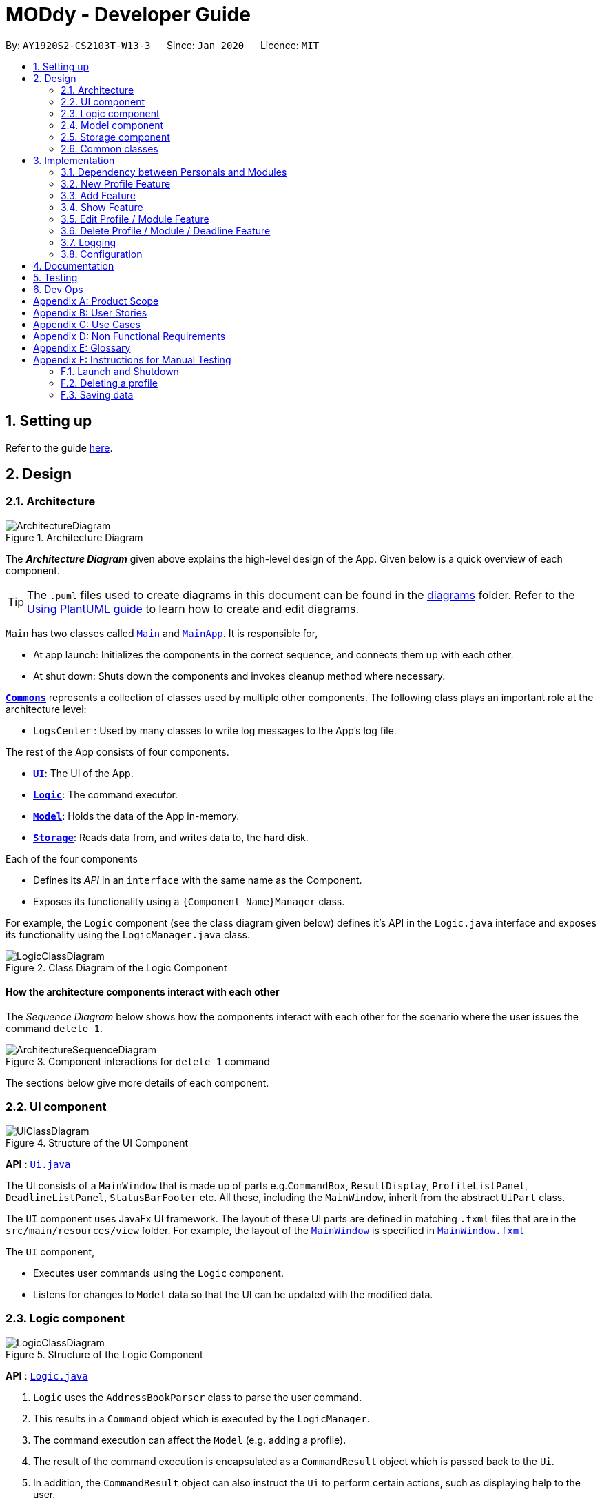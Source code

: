 = MODdy - Developer Guide
:site-section: DeveloperGuide
:toc:
:toc-title:
:toc-placement: preamble
:sectnums:
:imagesDir: images
:stylesDir: stylesheets
:xrefstyle: full
ifdef::env-github[]
:tip-caption: :bulb:
:note-caption: :information_source:
:warning-caption: :warning:
endif::[]
:repoURL: https://github.com/AY1920S2-CS2103T-W13-3/main

By: `AY1920S2-CS2103T-W13-3`      Since: `Jan 2020`      Licence: `MIT`

== Setting up

Refer to the guide <<SettingUp#, here>>.

== Design

[[Design-Architecture]]
=== Architecture

.Architecture Diagram
image::ArchitectureDiagram.png[]

The *_Architecture Diagram_* given above explains the high-level design of the App. Given below is a quick overview of each component.

[TIP]
The `.puml` files used to create diagrams in this document can be found in the link:{repoURL}/docs/diagrams/[diagrams] folder.
Refer to the <<UsingPlantUml#, Using PlantUML guide>> to learn how to create and edit diagrams.

`Main` has two classes called link:{repoURL}/src/main/java/seedu/address/Main.java[`Main`] and link:{repoURL}/src/main/java/seedu/address/MainApp.java[`MainApp`]. It is responsible for,

* At app launch: Initializes the components in the correct sequence, and connects them up with each other.
* At shut down: Shuts down the components and invokes cleanup method where necessary.

<<Design-Commons,*`Commons`*>> represents a collection of classes used by multiple other components.
The following class plays an important role at the architecture level:

* `LogsCenter` : Used by many classes to write log messages to the App's log file.

The rest of the App consists of four components.

* <<Design-Ui,*`UI`*>>: The UI of the App.
* <<Design-Logic,*`Logic`*>>: The command executor.
* <<Design-Model,*`Model`*>>: Holds the data of the App in-memory.
* <<Design-Storage,*`Storage`*>>: Reads data from, and writes data to, the hard disk.

Each of the four components

* Defines its _API_ in an `interface` with the same name as the Component.
* Exposes its functionality using a `{Component Name}Manager` class.

For example, the `Logic` component (see the class diagram given below) defines it's API in the `Logic.java` interface and exposes its functionality using the `LogicManager.java` class.

.Class Diagram of the Logic Component
image::LogicClassDiagram.png[]

[discrete]
==== How the architecture components interact with each other

The _Sequence Diagram_ below shows how the components interact with each other for the scenario where the user issues the command `delete 1`.

.Component interactions for `delete 1` command
image::ArchitectureSequenceDiagram.png[]

The sections below give more details of each component.

[[Design-Ui]]
=== UI component

.Structure of the UI Component
image::UiClassDiagram.png[]

*API* : link:{repoURL}/src/main/java/seedu/address/ui/Ui.java[`Ui.java`]

The UI consists of a `MainWindow` that is made up of parts e.g.`CommandBox`, `ResultDisplay`, `ProfileListPanel`, `DeadlineListPanel`, `StatusBarFooter` etc. All these, including the `MainWindow`, inherit from the abstract `UiPart` class.

The `UI` component uses JavaFx UI framework. The layout of these UI parts are defined in matching `.fxml` files that are in the `src/main/resources/view` folder. For example, the layout of the link:{repoURL}/src/main/java/seedu/address/ui/MainWindow.java[`MainWindow`] is specified in link:{repoURL}/src/main/resources/view/MainWindow.fxml[`MainWindow.fxml`]

The `UI` component,

* Executes user commands using the `Logic` component.
* Listens for changes to `Model` data so that the UI can be updated with the modified data.

[[Design-Logic]]
=== Logic component

[[fig-LogicClassDiagram]]
.Structure of the Logic Component
image::LogicClassDiagram.png[]

*API* :
link:{repoURL}/src/main/java/seedu/address/logic/Logic.java[`Logic.java`]

.  `Logic` uses the `AddressBookParser` class to parse the user command.
.  This results in a `Command` object which is executed by the `LogicManager`.
.  The command execution can affect the `Model` (e.g. adding a profile).
.  The result of the command execution is encapsulated as a `CommandResult` object which is passed back to the `Ui`.
.  In addition, the `CommandResult` object can also instruct the `Ui` to perform certain actions, such as displaying help to the user.

Given below is the Sequence Diagram for interactions within the `Logic` component for the `execute("delete 1")` API call.

.Interactions Inside the Logic Component for the `delete 1` Command
image::DeleteDeadlineSequenceDiagram.png[]

NOTE: The lifeline for `DeleteCommandParser` should end at the destroy marker (X) but due to a limitation of PlantUML, the lifeline reaches the end of diagram.

[[Design-Model]]
=== Model component

.Structure of the Model Component
image::ModelClassDiagram.png[]

*API* : link:{repoURL}/src/main/java/seedu/address/model/Model.java[`Model.java`]

The `Model`,

* stores a `UserPref` object that represents the user's preferences.
* stores the Address Book data.
* exposes an unmodifiable `ObservableList<Person>` that can be 'observed' e.g. the UI can be bound to this list so that the UI automatically updates when the data in the list change.
* does not depend on any of the other three components.

[NOTE]
As a more OOP model, we can store a `Tag` list in `Address Book`, which `Person` can reference. This would allow `Address Book` to only require one `Tag` object per unique `Tag`, instead of each `Person` needing their own `Tag` object. An example of how such a model may look like is given below. +
 +
image:BetterModelClassDiagram.png[]

// tag::storage[]
[[Design-Storage]]
=== Storage component

.Structure of the Storage Component
image::StorageClassDiagram.png[]

*API* : link:{repoURL}/src/main/java/seedu/address/storage/Storage.java[`Storage.java`]

The Storage component consists of the following three main parts:

. Profiles: `JsonProfileListStorage` handles reading and saving of profiles from json to `Profile` objects and vice versa. The `Profile` objects are stored in a `ProfileList`.
. Modules: `JsonModuleListStorage` handles only reading of modules from json to `Module` objects, which are stored in a `ModuleList`.
. Courses: `JsonCourseListStorage` handles only reading of courses from json to `Course` objects, which are stored in a `CourseList`.

The `Storage` component,

* can save `UserPref` objects in json format and read it back.
* can save the Profile List data in json format and read it back as a `ProfileList` object.
* can read Module List data from json format to a `ModuleList` object.
* can read Course List data from json format to a `CourseList` object.
// end::storage[]

[[Design-Commons]]
=== Common classes

Classes used by multiple components are in the `seedu.addressbook.commons` package.

== Implementation

This section describes some noteworthy details on how certain features are implemented.

// tag::undoredo[]
=== Dependency between Personals and Modules
(Insert class diagrams showing dependencies)

=== New Profile Feature
The `new` feature allows the user to create a profile with the command `new`, appended with the tags.

The tags are:

* `n/name` for `Name`
* `c/course` for `Course`
* `cs/current_semester` for `Current Semester`
* `s/focusArea` for `Specialisation`

==== Current Implementations

`NewCommand` extends from the `Command` class and uses the inheritance to facilitate the implementation. `NewCommand` is parsed using `NewCommandParser` to split the user input into relevant fields.

The following sequence diagram shows how the `new` operation works with the input: `new n/John c/Computer Science cs/4`

image::NewCommandSequenceDiagram.png[]

==== Design Considerations (pending)

* *Alternative 1:*
** Pros:
** Cons:

* *Alternative 2:*
** Pros:
** Cons:

=== Add Feature

The `add` feature allows the user to add a module and a task with a deadline for an existing module with the command `add`, appended with the tags.

The tags are:

* `m/module_code y/semester_index` for adding a module
* `m/module_code y/semester_index t/task d/deadline` for adding a task to an existing module

==== Current Implementations

`AddCommand` extends from the `Command` class and uses the inheritance to facilitate the implementation. `AddCommand` is parsed using `AddCommandParser` to split the user input into relevant fields.

The following sequence diagram shows how the `add` operation works with input: `add m/CS2105 y/4`

image::AddSequenceDiagram.png[]

==== Design Considerations

* *Alternative 1 (current choice):* Both `date` and `time` is compulsory for a `deadline`
** Pros: Easier to implement since both date and time will be parsed
** Cons: Some tasks do not have a timing that it must be completed by, making it user-unfriendly

* *Alternative 2:* The `date` is compulsory while `time` is optional for a `deadline`
** Pros: Gives user the flexibility to input different types of tasks
** Cons: More bugs in `deadline` related method calls

Eventually, we decided on alternative 1 due to the benefits of consistency in types of tasks allowed in MODdy as well as to reduce the bugs faced.

// tag::show[]
=== Show Feature

The `show` feature allows the user to display information about a `Module`, `Course`, `Focus Area` or `Semester` with the command `show`, appended with the tags. These information cannot be seen from the main UI and have to be displayed through the `show` command.

The tags are:

* `m/module_code` for `Module`
* `c/course_name` for `Course`
* `f/focus_area` for `Focus Area`
* `y/semester_index` for `Semester`

==== Current Implementations

`ShowCommand` extends from the `Command` class and uses the inheritance to facilitate the implementation. `ShowCommand` is parsed using `ShowCommandParser` to split the user input into relevant fields.

The following sequence diagram shows how the `show` operation works with input: `show c/Computer Science m/CS1101S`

.Activity Diagram for a Show Command input
image::ShowCommandActivityDiagram.png[]

NOTE: The example input requested two different information to be displayed (Course information and Module information). However, only one object can be displayed. +
The priority of an object displayed is in this order, beginning with the highest priority: Profile, Semester information, Module information, Focus area information, Course information. +
This only occurs when more than 1 parameter is provided.


==== Design Considerations

* *Alternative 1 (current choice):* Have one ShowCommand for all objects
** Pros: Repeated code is avoided
** Cons: Takes in an Object in its constructor, any Object can call this method and cause the application to fail

* *Alternative 2:* Have a separate ShowCommand (e.g. ShowModuleCommand, ShowCourseCommand) for each object shown
** Pros: Applies Single Level of Abstraction Principle (SLAP)
** Cons: Too many classes having repeated code

Eventually, we decided on alternative 1 due to the benefits of avoiding repeated code. To tackle the cons from this, we implemented methods to gracefully reject other Objects that unintendedly called this method.

// end::show[]

=== Edit Profile / Module Feature

The `edit` feature supports the editing of both `Profile` and `Module`, with the command `edit` and  `edit` appended with `m/module_code` respectively.

==== Current Implementations

The `edit` command is parsed using `EditCommandParser` to split the user input into relevant fields.

To edit `profile`, the command `edit` should be appended with one or more of the tags:

- `n/NAME` : New name
- `c/COURSE` : New course
- `cs/CURRENT_SEMESTER` : New current semester

To edit `module`, the command `edit` should be appended with `m/MODULE`, followed by one or more of the tags:

- `s/SEMESTER` : New semester where module is taken
- `g/GRADE` : New grade for the module
- `t/TASK` : Old task description
- `nt/NEW_TASK` : New task description
- `d/DEADLINE` : New date and time

To edit a deadline, append `edit m/MODULE` with `t/TASK` that already exists and is to be edited, followed by either `nt/NEW_TASK` and/or `d/DEADLINE` which contain the new task or deadline that will replace the existing one.

The `edit` command extends command class and uses inheritance to facilitate implementation. Hence it inherits the following methods:

- `Command#execute(Model model)`

The following sequence diagram shows how the `edit` command works: `edit n/John`:

.Interactions Inside the Logic Component for the `edit n/John` Command
image::EditSequenceDiagram.png[]

==== Design Considerations

- By requiring a `m/MODULE` field for the user to edit `Module`, it clearly shows the intent of the user, and whether the `Profile` or a `Module` should be edited.

// tag::delete[]
=== Delete Profile / Module / Deadline Feature

The delete profile feature is a complementary feature to the new profile feature. It enables the removal of a profile from a `ProfileList`. This also deletes all modules and their deadlines under the `Profile`. This `delete` feature can be used by appending the command with the tag `n/name`

In addition, the delete module feature is a complementary feature to the add module feature. It enables the removal of a `Module` from the list of modules the user is taking in his `Profile`. As a consequence, all deadlines stored under the module will be deleted. This `delete` feature can be used by appending the command with the tag `m/module_code`.

Lastly, the delete deadline feature is a complementary feature to the add deadline feature. It enables the removal of a `Deadline` of a particular `Module`. This `delete` feature can be used by appending the command with the tags `m/module_code` and `t/deadline`.

==== Current Implementations

`DeleteCommand` extends from the `Command` class and uses the inheritance to facilitate the implementation. `DeleteCommand` is parsed using `DeleteCommandParser` to split the user input into relevant fields.

The following sequence diagram shows the interactions between `Ui`, `Logic` and `Model` components when a module is deleted.

.Interactions between `Ui`, `Logic` and `Model` components for the `delete m/CS2101 t/work` command.
image::DeleteDeadlineSequenceDiagram.png[]

==== Design Considerations

* *Alternative 1 (current choice):* Delete only one `Profile`, `Module` or `Deadline` object with one delete command
** Pros: Easier to implement and consistent across all inputs
** Cons: More to type if user intends to delete multiple `Module` objects or `Deadline` objects

* *Alternative 2:* Delete multiple `Module` or `Deadline` objects with one delete command
** Pros: More convenient for the user
** Cons: Inconsistent with deleting a profile, which can only take in at most one profile

Eventually, we decided on alternative 1 due to the benefits of consistency in the number of items to be deleted, as well as to reduce the number of bugs faced.
// end::delete[]

=== Logging

We are using `java.util.logging` package for logging. The `LogsCenter` class is used to manage the logging levels and logging destinations.

* The logging level can be controlled using the `logLevel` setting in the configuration file (See <<Implementation-Configuration>>)
* The `Logger` for a class can be obtained using `LogsCenter.getLogger(Class)` which will log messages according to the specified logging level
* Currently log messages are output through: `Console` and to a `.log` file.

*Logging Levels*

* `SEVERE` : Critical problem detected which may possibly cause the termination of the application
* `WARNING` : Can continue, but with caution
* `INFO` : Information showing the noteworthy actions by the App
* `FINE` : Details that is not usually noteworthy but may be useful in debugging e.g. print the actual list instead of just its size

[[Implementation-Configuration]]
=== Configuration

Certain properties of the application can be controlled (e.g user prefs file location, logging level) through the configuration file (default: `config.json`).

== Documentation

Refer to the guide <<Documentation#, here>>.

== Testing

Refer to the guide <<Testing#, here>>.

== Dev Ops

Refer to the guide <<DevOps#, here>>.

[appendix]
== Product Scope

*Target user profile*:

* is intending to enrol or currently enrolled in NUS as a Computing student
* has a need to plan or keep track of degree progression, modules and/or module tasks
* prefer desktop apps over other types
* can type fast
* prefers typing over mouse input
* is reasonably comfortable using CLI apps

*Value proposition*: more convenient to manage degree progression and tasks than a typical mouse/GUI driven app

[appendix]
// tag::userStories[]
== User Stories

Priorities: High (must have) - `* * \*`, Medium (nice to have) - `* \*`, Low (unlikely to have) - `*`

[width="59%",cols="22%,<23%,<25%,<30%",options="header",]
|=======================================================================
|Priority |As a ... |I want to ... |So that I can...
|`* * *` |Computing student |plan for specialisations |complete the requirements for my focusArea

|`* * *` |Student |see the overview of my degree progression |

|`* * *` |Student |choose modules to be taken |plan for future academic semesters

|`* * *` |Student |store my past grades |calculate my overall <<CAP, CAP>>

|`* * *` |Student |view <<prerequisite, prerequisites>> of every module |know what modules I should complete early

|`* * *` |Student |view <<preclusion, preclusions>> of every module |know what modules I cannot take

|`* *` |Student |maintain a list of unfinished homework and their deadlines |submit my assignments on time

|`* *` |Student |edit my list of tasks |make relevant changes if required

|`**` |Double degree student |have a single platform to see both degrees' modules |track my degree progression

|`*` |Student |pool notes for my modules together |organise my notes according to my modules
|=======================================================================
// end::userStories[]

[appendix]
== Use Cases

(For all use cases below, the *System* is `MODdy` and the *Actor* is the `user`, unless specified otherwise)

[discrete]
=== Use case: UC01 - Add module

*MSS*

1.  User requests to add a module for a particular semester
2.  User provides the module code for that module
3.  MODdy adds the module to that semester
+
Use case ends.

*Extensions*

* 2a. The module code does not exist
+
[none]
** 2a1. MODdy shows an error message
+
Use case ends.

* 3a. The user has not started his first semester in NUS
+
[none]
** 3a1. MODdy adds the module to that semester, noting that it is under planning
+
Use case ends.

* 3b. The user has not fulfilled the prerequisites of the module before the specified semester
+
[none]
** 3b1. MODdy shows a warning that the module prerequisites have not been fulfilled prior to that semester
** 3b2. MODdy adds the module to that semester
+
Use case ends.

[discrete]
=== Use case: UC02 - View module

*MSS*

1.  User requests to view a module
2.  User provides the module code for that module
3.  MODdy shows all information related to the module
+
Use case ends.

*Extensions*

* 2a. The module code does not exist
+
[none]
** 2a1. MODdy shows an error message
+
Use case ends.

[discrete]
=== Use case: UC03 - Add grades

*MSS*

1.  User requests to update his results at the end of a semester
2.  User provides the alphabet grade for a module that was taken
3.  MODdy adds the alphabet grade to the module and updates overall CAP
+
Use case ends.

*Extensions*

* 2a. The grade entered is invalid
+
[none]
** 2a1. MODdy shows an error message
+
Use case ends.

[discrete]
=== Use case: UC04 - View academic overview

*MSS*

1.  User requests to view his academic overview
2.  MODdy shows a list of the modules he has taken, his grades and overall CAP
+
Use case ends.

*Extensions*

* 1a. The user has not created a user profile
+
[none]
** 1a1. MODdy shows an error message
+
Use case ends.

[discrete]
=== Use case: UC05 - Add task

*MSS*

1.  User requests to add a task with a deadline to a particular module
2.  User provides the task description and deadline
3.  MODdy displays the newly added task in the deadline pane
+
Use case ends.

*Extensions*

* 1a. The user is not taking the specified module in the current semester
+
[none]
** 1a1. MODdy shows an error message
+
Use case ends.

* 2a. The format of the deadline provided is wrong
+
[none]
** 2a1. MODdy shows an error message
+
Use case ends.

[discrete]
=== Use case: UC05 - Edit task

*MSS*

1.  User requests to edit the task description (shown in deadline pane) of a particular module
2.  User provides the new task description
3.  MODdy displays the updated task in the deadline pane
+
Use case ends.

*Extensions*

* 1a. The user is not taking the specified module
+
[none]
** 1a1. MODdy shows an error message
+
Use case ends.
* 2a. The task description provided does not exist
+
[none]
** 2a1. MODdy shows an error message
+
Use case ends.

[appendix]
== Non Functional Requirements

.  Should work on any <<mainstream-os,mainstream OS>> as long as it has Java `11` or above installed.
.  A user with above average typing speed for regular English text (i.e. not code, not system admin commands) should be able to accomplish most of the tasks faster using commands than using the mouse.
.  Should be able to accommodate any user from the School of Computing in NUS.
.  Should work with or without Internet connection.

[appendix]
== Glossary

[[CAP]] CAP::
http://www.nus.edu.sg/registrar/academic-information-policies/undergraduate-students/modular-system[Cumulative Average Point]

[[mainstream-os]] Mainstream OS::
Windows, Linux, Unix, OS-X

[[prerequisite]] Prerequisite (of module X)::
A module that must be taken before module X as a requirement

[[preclusion]] Preclusion (of module X)::
A module that cannot be taken together with module X

[appendix]
== Instructions for Manual Testing

Given below are instructions to test the app manually.

[NOTE]
These instructions only provide a starting point for testers to work on; testers are expected to do more _exploratory_ testing.

=== Launch and Shutdown

. Initial launch

.. Download the jar file and copy into an empty folder with both read and write permissions granted
.. Double-click the jar file +
   Expected: Shows the GUI with a Quick Start page. The window size may not be optimum.

. Saving window preferences

.. Resize the window to an optimum size. Move the window to a different location. Close the window.
.. Re-launch the app by double-clicking the jar file. +
   Expected: The most recent window size and location is retained.

_{ more test cases ... }_

=== Deleting a profile

. Deleting a profile while all profiles are listed

.. Prerequisites: List all profiles using the `list` command. Multiple profiles in the list.
.. Test case: `delete 1` +
   Expected: First contact is deleted from the list. Details of the deleted contact shown in the status message. Timestamp in the status bar is updated.
.. Test case: `delete 0` +
   Expected: No profile is deleted. Error details shown in the status message. Status bar remains the same.
.. Other incorrect delete commands to try: `delete`, `delete x` (where x is larger than the list size) _{give more}_ +
   Expected: Similar to previous.

_{ more test cases ... }_

=== Saving data

. Dealing with missing/corrupted data files

.. _{explain how to simulate a missing/corrupted file and the expected behavior}_

_{ more test cases ... }_
